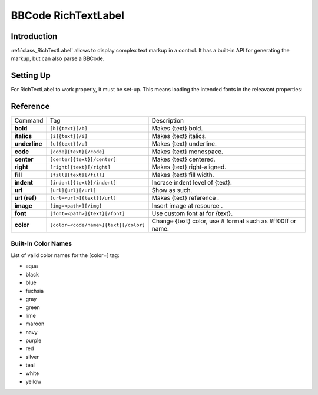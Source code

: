 .. _doc_richtextlabel_bbcode:

BBCode RichTextLabel
====================

Introduction
------------

:ref:`class_RichTextLabel` allows to display complex text markup in a control. It
has a built-in API for generating the markup, but can also parse a
BBCode.

Setting Up
----------

For RichTextLabel to work properly, it must be set-up. This means
loading the intended fonts in the releavant properties:

.. image:: /img/rtl_setup.png

Reference
---------

+-----------------+--------------------------------------------+--------------------------------------------------------------+
| Command         | Tag                                        | Description                                                  |
+-----------------+--------------------------------------------+--------------------------------------------------------------+
| **bold**        | ``[b]{text}[/b]``                          | Makes {text} bold.                                           |
+-----------------+--------------------------------------------+--------------------------------------------------------------+
| **italics**     | ``[i]{text}[/i]``                          | Makes {text} italics.                                        |
+-----------------+--------------------------------------------+--------------------------------------------------------------+
| **underline**   | ``[u]{text}[/u]``                          | Makes {text} underline.                                      |
+-----------------+--------------------------------------------+--------------------------------------------------------------+
| **code**        | ``[code]{text}[/code]``                    | Makes {text} monospace.                                      |
+-----------------+--------------------------------------------+--------------------------------------------------------------+
| **center**      | ``[center]{text}[/center]``                | Makes {text} centered.                                       |
+-----------------+--------------------------------------------+--------------------------------------------------------------+
| **right**       | ``[right]{text}[/right]``                  | Makes {text} right-aligned.                                  |
+-----------------+--------------------------------------------+--------------------------------------------------------------+
| **fill**        | ``[fill]{text}[/fill]``                    | Makes {text} fill width.                                     |
+-----------------+--------------------------------------------+--------------------------------------------------------------+
| **indent**      | ``[indent]{text}[/indent]``                | Incrase indent level of {text}.                              |
+-----------------+--------------------------------------------+--------------------------------------------------------------+
| **url**         | ``[url]{url}[/url]``                       | Show as such.                                                |
+-----------------+--------------------------------------------+--------------------------------------------------------------+
| **url (ref)**   | ``[url=<url>]{text}[/url]``                | Makes {text} reference .                                     |
+-----------------+--------------------------------------------+--------------------------------------------------------------+
| **image**       | ``[img=<path>][/img]``                     | Insert image at resource .                                   |
+-----------------+--------------------------------------------+--------------------------------------------------------------+
| **font**        | ``[font=<path>]{text}[/font]``             | Use custom font at for {text}.                               |
+-----------------+--------------------------------------------+--------------------------------------------------------------+
| **color**       | ``[color=<code/name>]{text}[/color]``      | Change {text} color, use # format such as #ff00ff or name.   |
+-----------------+--------------------------------------------+--------------------------------------------------------------+

Built-In Color Names
~~~~~~~~~~~~~~~~~~~~

List of valid color names for the [color=] tag:

-  aqua
-  black
-  blue
-  fuchsia
-  gray
-  green
-  lime
-  maroon
-  navy
-  purple
-  red
-  silver
-  teal
-  white
-  yellow


